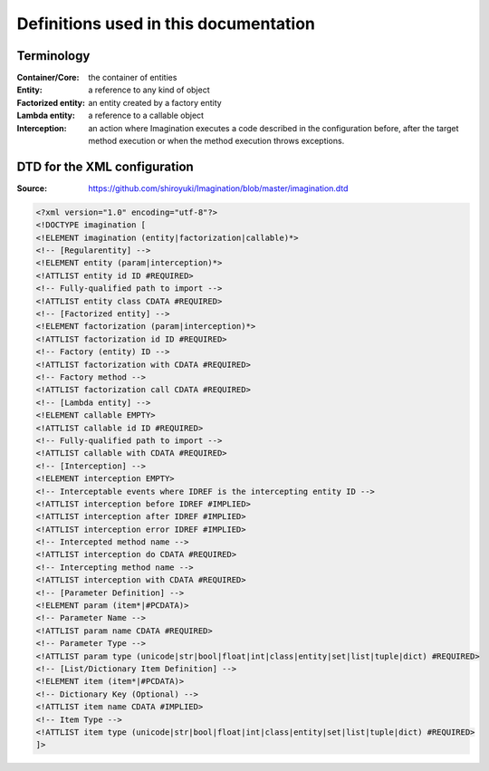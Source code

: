 Definitions used in this documentation
######################################

Terminology
===========

:Container/Core: the container of entities
:Entity: a reference to any kind of object
:Factorized entity: an entity created by a factory entity
:Lambda entity: a reference to a callable object
:Interception: an action where Imagination executes a code described in the configuration before, after the target method execution or when the method execution throws exceptions.

DTD for the XML configuration
=============================

:Source: https://github.com/shiroyuki/Imagination/blob/master/imagination.dtd

.. code-block:: dtd

    <?xml version="1.0" encoding="utf-8"?>
    <!DOCTYPE imagination [
    <!ELEMENT imagination (entity|factorization|callable)*>
    <!-- [Regularentity] -->
    <!ELEMENT entity (param|interception)*>
    <!ATTLIST entity id ID #REQUIRED>
    <!-- Fully-qualified path to import -->
    <!ATTLIST entity class CDATA #REQUIRED>
    <!-- [Factorized entity] -->
    <!ELEMENT factorization (param|interception)*>
    <!ATTLIST factorization id ID #REQUIRED>
    <!-- Factory (entity) ID -->
    <!ATTLIST factorization with CDATA #REQUIRED>
    <!-- Factory method -->
    <!ATTLIST factorization call CDATA #REQUIRED>
    <!-- [Lambda entity] -->
    <!ELEMENT callable EMPTY>
    <!ATTLIST callable id ID #REQUIRED>
    <!-- Fully-qualified path to import -->
    <!ATTLIST callable with CDATA #REQUIRED>
    <!-- [Interception] -->
    <!ELEMENT interception EMPTY>
    <!-- Interceptable events where IDREF is the intercepting entity ID -->
    <!ATTLIST interception before IDREF #IMPLIED>
    <!ATTLIST interception after IDREF #IMPLIED>
    <!ATTLIST interception error IDREF #IMPLIED>
    <!-- Intercepted method name -->
    <!ATTLIST interception do CDATA #REQUIRED>
    <!-- Intercepting method name -->
    <!ATTLIST interception with CDATA #REQUIRED>
    <!-- [Parameter Definition] -->
    <!ELEMENT param (item*|#PCDATA)>
    <!-- Parameter Name -->
    <!ATTLIST param name CDATA #REQUIRED>
    <!-- Parameter Type -->
    <!ATTLIST param type (unicode|str|bool|float|int|class|entity|set|list|tuple|dict) #REQUIRED>
    <!-- [List/Dictionary Item Definition] -->
    <!ELEMENT item (item*|#PCDATA)>
    <!-- Dictionary Key (Optional) -->
    <!ATTLIST item name CDATA #IMPLIED>
    <!-- Item Type -->
    <!ATTLIST item type (unicode|str|bool|float|int|class|entity|set|list|tuple|dict) #REQUIRED>
    ]>
